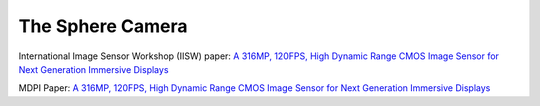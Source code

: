 =================
The Sphere Camera
=================

.. youtube:: fSUlbcpZJmA

International Image Sensor Workshop (IISW) paper: `A 316MP, 120FPS, High Dynamic Range CMOS Image Sensor for Next Generation Immersive Displays <https://imagesensors.org/Past%20Workshops/2023%20Workshop/2023%20Papers/R73.pdf>`_

MDPI Paper: `A 316MP, 120FPS, High Dynamic Range CMOS Image Sensor for Next Generation Immersive Displays <https://www.mdpi.com/1424-8220/23/20/8383>`_

